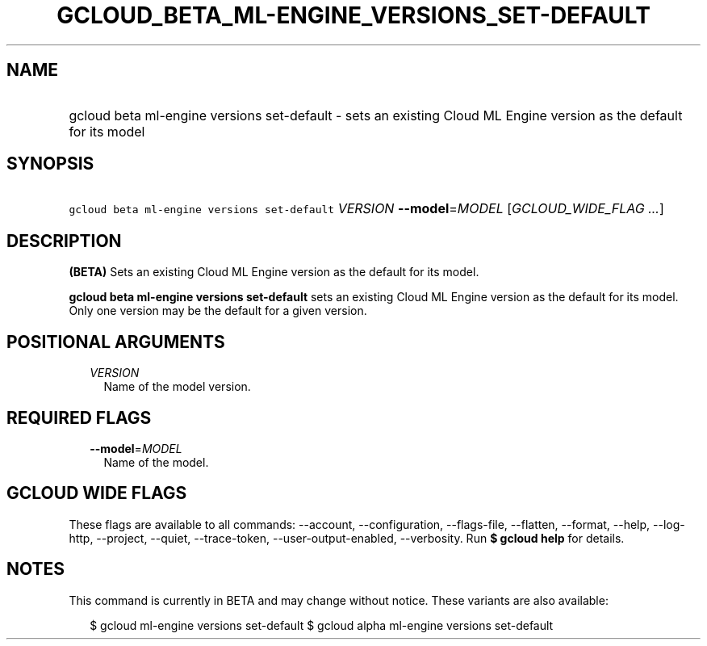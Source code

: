 
.TH "GCLOUD_BETA_ML\-ENGINE_VERSIONS_SET\-DEFAULT" 1



.SH "NAME"
.HP
gcloud beta ml\-engine versions set\-default \- sets an existing Cloud ML Engine version as the default for its model



.SH "SYNOPSIS"
.HP
\f5gcloud beta ml\-engine versions set\-default\fR \fIVERSION\fR \fB\-\-model\fR=\fIMODEL\fR [\fIGCLOUD_WIDE_FLAG\ ...\fR]



.SH "DESCRIPTION"

\fB(BETA)\fR Sets an existing Cloud ML Engine version as the default for its
model.

\fBgcloud beta ml\-engine versions set\-default\fR sets an existing Cloud ML
Engine version as the default for its model. Only one version may be the default
for a given version.



.SH "POSITIONAL ARGUMENTS"

.RS 2m
.TP 2m
\fIVERSION\fR
Name of the model version.


.RE
.sp

.SH "REQUIRED FLAGS"

.RS 2m
.TP 2m
\fB\-\-model\fR=\fIMODEL\fR
Name of the model.


.RE
.sp

.SH "GCLOUD WIDE FLAGS"

These flags are available to all commands: \-\-account, \-\-configuration,
\-\-flags\-file, \-\-flatten, \-\-format, \-\-help, \-\-log\-http, \-\-project,
\-\-quiet, \-\-trace\-token, \-\-user\-output\-enabled, \-\-verbosity. Run \fB$
gcloud help\fR for details.



.SH "NOTES"

This command is currently in BETA and may change without notice. These variants
are also available:

.RS 2m
$ gcloud ml\-engine versions set\-default
$ gcloud alpha ml\-engine versions set\-default
.RE


